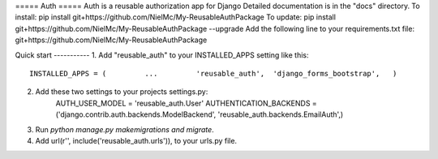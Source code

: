 ===== Auth =====
Auth is a reusable authorization app for Django
Detailed documentation is in the "docs" directory.
To install:
pip install git+https://github.com/NielMc/My-ReusableAuthPackage
To update:
pip install git+https://github.com/NielMc/My-ReusableAuthPackage --upgrade
Add the following line to your requirements.txt file:
git+https://github.com/NielMc/My-ReusableAuthPackage


Quick start -----------
1. Add "reusable_auth" to your INSTALLED_APPS setting like this::
    INSTALLED_APPS = (         ...         'reusable_auth',  'django_forms_bootstrap',   )


2. Add these two settings to your projects settings.py:
    AUTH_USER_MODEL = 'reusable_auth.User'
    AUTHENTICATION_BACKENDS = ('django.contrib.auth.backends.ModelBackend', 'reusable_auth.backends.EmailAuth',)


3. Run `python manage.py makemigrations and migrate`.

4. Add url(r'', include('reusable_auth.urls')), to your urls.py file.


